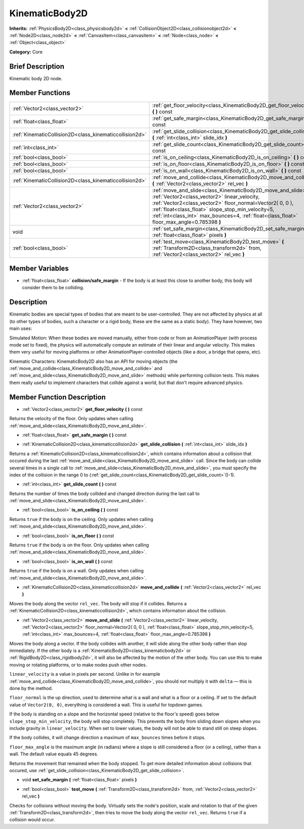 .. Generated automatically by doc/tools/makerst.py in Godot's source tree.
.. DO NOT EDIT THIS FILE, but the KinematicBody2D.xml source instead.
.. The source is found in doc/classes or modules/<name>/doc_classes.

.. _class_KinematicBody2D:

KinematicBody2D
===============

**Inherits:** :ref:`PhysicsBody2D<class_physicsbody2d>` **<** :ref:`CollisionObject2D<class_collisionobject2d>` **<** :ref:`Node2D<class_node2d>` **<** :ref:`CanvasItem<class_canvasitem>` **<** :ref:`Node<class_node>` **<** :ref:`Object<class_object>`

**Category:** Core

Brief Description
-----------------

Kinematic body 2D node.

Member Functions
----------------

+----------------------------------------------------------+-----------------------------------------------------------------------------------------------------------------------------------------------------------------------------------------------------------------------------------------------------------------------------------------------------------------------------------+
| :ref:`Vector2<class_vector2>`                            | :ref:`get_floor_velocity<class_KinematicBody2D_get_floor_velocity>`  **(** **)** const                                                                                                                                                                                                                                            |
+----------------------------------------------------------+-----------------------------------------------------------------------------------------------------------------------------------------------------------------------------------------------------------------------------------------------------------------------------------------------------------------------------------+
| :ref:`float<class_float>`                                | :ref:`get_safe_margin<class_KinematicBody2D_get_safe_margin>`  **(** **)** const                                                                                                                                                                                                                                                  |
+----------------------------------------------------------+-----------------------------------------------------------------------------------------------------------------------------------------------------------------------------------------------------------------------------------------------------------------------------------------------------------------------------------+
| :ref:`KinematicCollision2D<class_kinematiccollision2d>`  | :ref:`get_slide_collision<class_KinematicBody2D_get_slide_collision>`  **(** :ref:`int<class_int>` slide_idx  **)**                                                                                                                                                                                                               |
+----------------------------------------------------------+-----------------------------------------------------------------------------------------------------------------------------------------------------------------------------------------------------------------------------------------------------------------------------------------------------------------------------------+
| :ref:`int<class_int>`                                    | :ref:`get_slide_count<class_KinematicBody2D_get_slide_count>`  **(** **)** const                                                                                                                                                                                                                                                  |
+----------------------------------------------------------+-----------------------------------------------------------------------------------------------------------------------------------------------------------------------------------------------------------------------------------------------------------------------------------------------------------------------------------+
| :ref:`bool<class_bool>`                                  | :ref:`is_on_ceiling<class_KinematicBody2D_is_on_ceiling>`  **(** **)** const                                                                                                                                                                                                                                                      |
+----------------------------------------------------------+-----------------------------------------------------------------------------------------------------------------------------------------------------------------------------------------------------------------------------------------------------------------------------------------------------------------------------------+
| :ref:`bool<class_bool>`                                  | :ref:`is_on_floor<class_KinematicBody2D_is_on_floor>`  **(** **)** const                                                                                                                                                                                                                                                          |
+----------------------------------------------------------+-----------------------------------------------------------------------------------------------------------------------------------------------------------------------------------------------------------------------------------------------------------------------------------------------------------------------------------+
| :ref:`bool<class_bool>`                                  | :ref:`is_on_wall<class_KinematicBody2D_is_on_wall>`  **(** **)** const                                                                                                                                                                                                                                                            |
+----------------------------------------------------------+-----------------------------------------------------------------------------------------------------------------------------------------------------------------------------------------------------------------------------------------------------------------------------------------------------------------------------------+
| :ref:`KinematicCollision2D<class_kinematiccollision2d>`  | :ref:`move_and_collide<class_KinematicBody2D_move_and_collide>`  **(** :ref:`Vector2<class_vector2>` rel_vec  **)**                                                                                                                                                                                                               |
+----------------------------------------------------------+-----------------------------------------------------------------------------------------------------------------------------------------------------------------------------------------------------------------------------------------------------------------------------------------------------------------------------------+
| :ref:`Vector2<class_vector2>`                            | :ref:`move_and_slide<class_KinematicBody2D_move_and_slide>`  **(** :ref:`Vector2<class_vector2>` linear_velocity, :ref:`Vector2<class_vector2>` floor_normal=Vector2( 0, 0 ), :ref:`float<class_float>` slope_stop_min_velocity=5, :ref:`int<class_int>` max_bounces=4, :ref:`float<class_float>` floor_max_angle=0.785398  **)** |
+----------------------------------------------------------+-----------------------------------------------------------------------------------------------------------------------------------------------------------------------------------------------------------------------------------------------------------------------------------------------------------------------------------+
| void                                                     | :ref:`set_safe_margin<class_KinematicBody2D_set_safe_margin>`  **(** :ref:`float<class_float>` pixels  **)**                                                                                                                                                                                                                      |
+----------------------------------------------------------+-----------------------------------------------------------------------------------------------------------------------------------------------------------------------------------------------------------------------------------------------------------------------------------------------------------------------------------+
| :ref:`bool<class_bool>`                                  | :ref:`test_move<class_KinematicBody2D_test_move>`  **(** :ref:`Transform2D<class_transform2d>` from, :ref:`Vector2<class_vector2>` rel_vec  **)**                                                                                                                                                                                 |
+----------------------------------------------------------+-----------------------------------------------------------------------------------------------------------------------------------------------------------------------------------------------------------------------------------------------------------------------------------------------------------------------------------+

Member Variables
----------------

- :ref:`float<class_float>` **collision/safe_margin** - If the body is at least this close to another body, this body will consider them to be colliding.

Description
-----------

Kinematic bodies are special types of bodies that are meant to be user-controlled. They are not affected by physics at all (to other types of bodies, such a character or a rigid body, these are the same as a static body). They have however, two main uses:

Simulated Motion: When these bodies are moved manually, either from code or from an AnimationPlayer (with process mode set to fixed), the physics will automatically compute an estimate of their linear and angular velocity. This makes them very useful for moving platforms or other AnimationPlayer-controlled objects (like a door, a bridge that opens, etc).

Kinematic Characters: KinematicBody2D also has an API for moving objects (the :ref:`move_and_collide<class_KinematicBody2D_move_and_collide>` and :ref:`move_and_slide<class_KinematicBody2D_move_and_slide>` methods) while performing collision tests. This makes them really useful to implement characters that collide against a world, but that don't require advanced physics.

Member Function Description
---------------------------

.. _class_KinematicBody2D_get_floor_velocity:

- :ref:`Vector2<class_vector2>`  **get_floor_velocity**  **(** **)** const

Returns the velocity of the floor. Only updates when calling :ref:`move_and_slide<class_KinematicBody2D_move_and_slide>`.

.. _class_KinematicBody2D_get_safe_margin:

- :ref:`float<class_float>`  **get_safe_margin**  **(** **)** const

.. _class_KinematicBody2D_get_slide_collision:

- :ref:`KinematicCollision2D<class_kinematiccollision2d>`  **get_slide_collision**  **(** :ref:`int<class_int>` slide_idx  **)**

Returns a :ref:`KinematicCollision2D<class_kinematiccollision2d>`, which contains information about a collision that occured during the last :ref:`move_and_slide<class_KinematicBody2D_move_and_slide>` call. Since the body can collide several times in a single call to :ref:`move_and_slide<class_KinematicBody2D_move_and_slide>`, you must specify the index of the collision in the range 0 to (:ref:`get_slide_count<class_KinematicBody2D_get_slide_count>`()-1).

.. _class_KinematicBody2D_get_slide_count:

- :ref:`int<class_int>`  **get_slide_count**  **(** **)** const

Returns the number of times the body collided and changed direction during the last call to :ref:`move_and_slide<class_KinematicBody2D_move_and_slide>`.

.. _class_KinematicBody2D_is_on_ceiling:

- :ref:`bool<class_bool>`  **is_on_ceiling**  **(** **)** const

Returns ``true`` if the body is on the ceiling. Only updates when calling :ref:`move_and_slide<class_KinematicBody2D_move_and_slide>`.

.. _class_KinematicBody2D_is_on_floor:

- :ref:`bool<class_bool>`  **is_on_floor**  **(** **)** const

Returns ``true`` if the body is on the floor. Only updates when calling :ref:`move_and_slide<class_KinematicBody2D_move_and_slide>`.

.. _class_KinematicBody2D_is_on_wall:

- :ref:`bool<class_bool>`  **is_on_wall**  **(** **)** const

Returns ``true`` if the body is on a wall. Only updates when calling :ref:`move_and_slide<class_KinematicBody2D_move_and_slide>`.

.. _class_KinematicBody2D_move_and_collide:

- :ref:`KinematicCollision2D<class_kinematiccollision2d>`  **move_and_collide**  **(** :ref:`Vector2<class_vector2>` rel_vec  **)**

Moves the body along the vector ``rel_vec``. The body will stop if it collides. Returns a :ref:`KinematicCollision2D<class_kinematiccollision2d>`, which contains information about the collision.

.. _class_KinematicBody2D_move_and_slide:

- :ref:`Vector2<class_vector2>`  **move_and_slide**  **(** :ref:`Vector2<class_vector2>` linear_velocity, :ref:`Vector2<class_vector2>` floor_normal=Vector2( 0, 0 ), :ref:`float<class_float>` slope_stop_min_velocity=5, :ref:`int<class_int>` max_bounces=4, :ref:`float<class_float>` floor_max_angle=0.785398  **)**

Moves the body along a vector. If the body collides with another, it will slide along the other body rather than stop immediately. If the other body is a :ref:`KinematicBody2D<class_kinematicbody2d>` or :ref:`RigidBody2D<class_rigidbody2d>`, it will also be affected by the motion of the other body. You can use this to make moving or rotating platforms, or to make nodes push other nodes.

``linear_velocity`` is a value in pixels per second. Unlike in for example :ref:`move_and_collide<class_KinematicBody2D_move_and_collide>`, you should *not* multiply it with ``delta`` — this is done by the method.

``floor_normal`` is the up direction, used to determine what is a wall and what is a floor or a ceiling. If set to the default value of ``Vector2(0, 0)``, everything is considered a wall. This is useful for topdown games.

If the body is standing on a slope and the horizontal speed (relative to the floor's speed) goes below ``slope_stop_min_velocity``, the body will stop completely. This prevents the body from sliding down slopes when you include gravity in ``linear_velocity``. When set to lower values, the body will not be able to stand still on steep slopes.

If the body collides, it will change direction a maximum of ``max_bounces`` times before it stops.

``floor_max_angle`` is the maximum angle (in radians) where a slope is still considered a floor (or a ceiling), rather than a wall. The default value equals 45 degrees.

Returns the movement that remained when the body stopped. To get more detailed information about collisions that occured, use :ref:`get_slide_collision<class_KinematicBody2D_get_slide_collision>`.

.. _class_KinematicBody2D_set_safe_margin:

- void  **set_safe_margin**  **(** :ref:`float<class_float>` pixels  **)**

.. _class_KinematicBody2D_test_move:

- :ref:`bool<class_bool>`  **test_move**  **(** :ref:`Transform2D<class_transform2d>` from, :ref:`Vector2<class_vector2>` rel_vec  **)**

Checks for collisions without moving the body. Virtually sets the node's position, scale and rotation to that of the given :ref:`Transform2D<class_transform2d>`, then tries to move the body along the vector ``rel_vec``. Returns ``true`` if a collision would occur.


